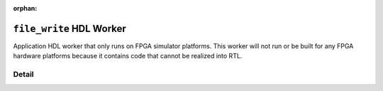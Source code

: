 .. file_write HDL worker
   
.. This file is protected by Copyright. Please refer to the COPYRIGHT file
   distributed with this source distribution.

   This file is part of OpenCPI <http://www.opencpi.org>

   OpenCPI is free software: you can redistribute it and/or modify it under the
   terms of the GNU Lesser General Public License as published by the Free
   Software Foundation, either version 3 of the License, or (at your option) any
   later version.

   OpenCPI is distributed in the hope that it will be useful, but WITHOUT ANY
   WARRANTY; without even the implied warranty of MERCHANTABILITY or FITNESS FOR
   A PARTICULAR PURPOSE. See the GNU Lesser General Public License for
   more details.

   You should have received a copy of the GNU Lesser General Public License
   along with this program. If not, see <http://www.gnu.org/licenses/>.

:orphan:

.. _file_write-HDL-worker:


``file_write`` HDL Worker
=========================
Application HDL worker that only runs on FPGA simulator platforms. This worker
will not run or be built for any FPGA hardware platforms because it contains
code that cannot be realized into RTL.

Detail
------
.. ocpi_documentation_worker::

  cwd: The current working directory of the application (required for HDL worker; cannot be determined automatically).

  CWD_MAX_LENGTH: The maximum string length for ``cwd``.

  in: Data written to file.

